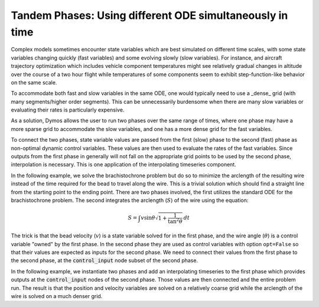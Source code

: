 ==========================================================
Tandem Phases:  Using different ODE simultaneously in time
==========================================================

Complex models sometimes encounter state variables which are best simulated on different time
scales, with some state variables changing quickly (fast variables) and some evolving slowly (slow variables).
For instance, and aircraft trajectory optimization which includes vehicle component temperatures might
see relatively gradual changes in altitude over the course of a two hour flight while temperatures of
some components seem to exhibit step-function-like behavior on the same scale.

To accommodate both fast and slow variables in the same ODE, one would typically need to use a _dense_
grid (with many segments/higher order segments).  This can be unnecessarily burdensome when there are
many slow variables or evaluating their rates is particularly expensive.

As a solution, Dymos allows the user to run two phases over the same range of times, where one
phase may have a more sparse grid to accommodate the slow variables, and one has a more dense grid
for the fast variables.

To connect the two phases, state variable values are passed from the first (slow) phase to the second
(fast) phase as non-optimal dynamic control variables.  These values are then used to evaluate the
rates of the fast variables.  Since outputs from the first phase in generally will not fall on the
appropriate grid points to be used by the second phase, interpolation is necessary.  This is one
application of the interpolating timeseries component.

In the following example, we solve the brachistochrone problem but do so to minimize the arclength
of the resulting wire instead of the time required for the bead to travel along the wire.
This is a trivial solution which should find a straight line from the starting point to the ending point.
There are two phases involved, the first utilizes the standard ODE for the brachistochrone problem.
The second integrates the arclength (:math:`S`) of the wire using the equation:

.. math::

    S = \int v \sin \theta  \sqrt{1 + \frac{1}{\tan^2 \theta}} \, dt

.. embed-code::
    dymos.examples.brachistochrone.doc.test_doc_brachistochrone_tandem_phases.BrachistochroneArclengthODE
    :layout: code

The trick is that the bead velocity (:math:`v`) is a state variable solved for in the first phase,
and the wire angle (:math:`\theta`) is a control variable "owned" by the first phase.  In the
second phase they are used as control variables with option ``opt=False`` so that their values are
expected as inputs for the second phase.  We need to connect their values from the first phase
to the second phase, at the :code:`control_input` node subset of the second phase.

In the following example, we instantiate two phases and add an interpolating timeseries to the first phase
which provides outputs at the :code:`control_input` nodes of the second phase.  Those values are
then connected and the entire problem run. The result is that the position and velocity variables
are solved on a relatively coarse grid while the arclength of the wire is solved on a much denser grid.

.. embed-code::
    dymos.examples.brachistochrone.doc.test_doc_brachistochrone_tandem_phases.TestBrachistochroneTandemPhases.test_brachistochrone_tandem_phases
    :layout: code, plot
